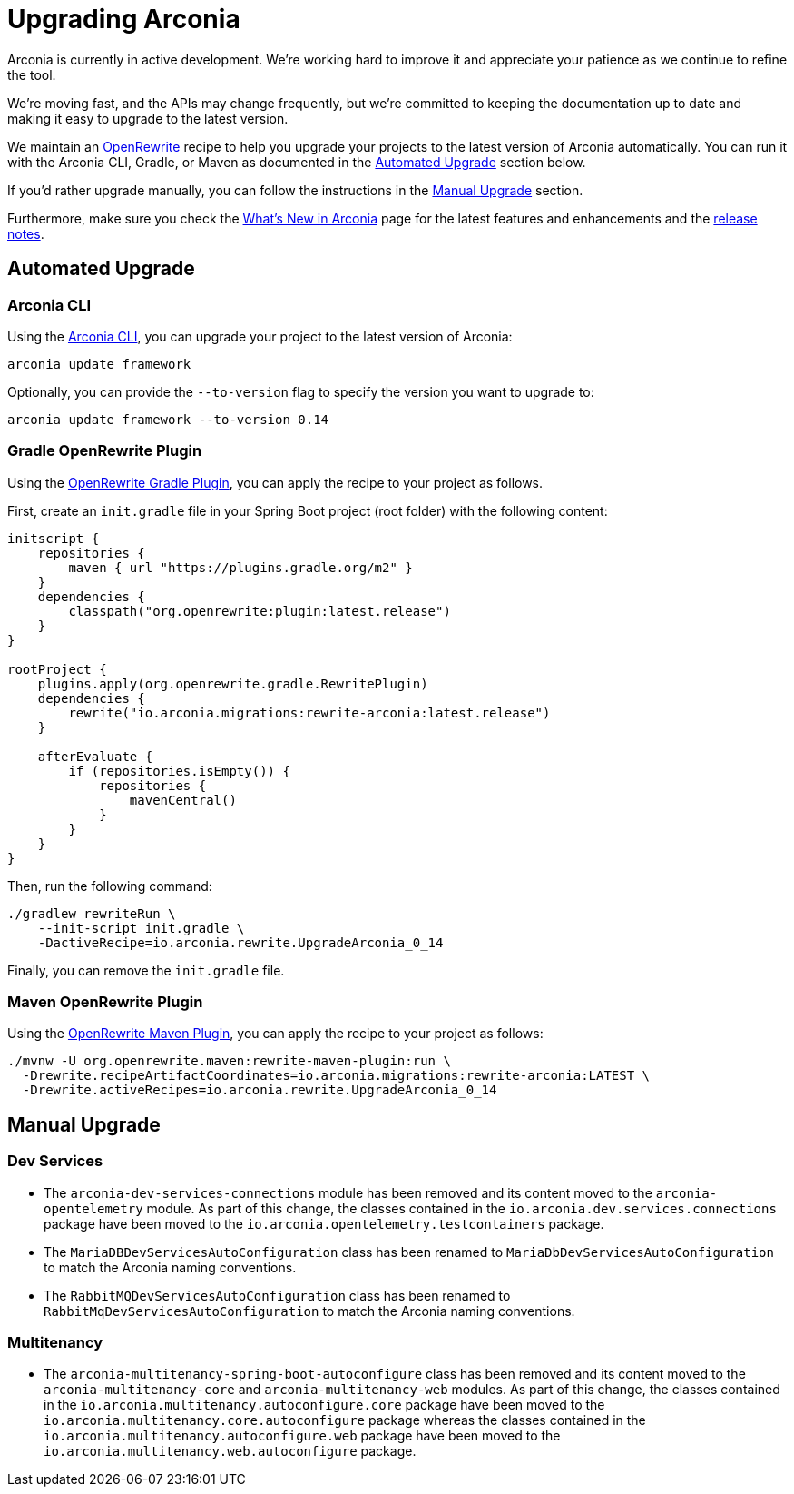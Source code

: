 = Upgrading Arconia

Arconia is currently in active development. We're working hard to improve it and appreciate your patience as we continue to refine the tool.

We're moving fast, and the APIs may change frequently, but we're committed to keeping the documentation up to date and making it easy to upgrade to the latest version.

We maintain an https://docs.openrewrite.org[OpenRewrite] recipe to help you upgrade your projects to the latest version of Arconia automatically. You can run it with the Arconia CLI, Gradle, or Maven as documented in the xref:_automated_upgrade[Automated Upgrade] section below.

If you'd rather upgrade manually, you can follow the instructions in the xref:_manual_upgrade[Manual Upgrade] section.

Furthermore, make sure you check the xref:what-is-new.adoc[What's New in Arconia] page for the latest features and enhancements and the https://github.com/arconia-io/arconia/releases[release notes].

== Automated Upgrade

=== Arconia CLI

Using the https://arconia.io/docs/arconia-cli/latest/[Arconia CLI], you can upgrade your project to the latest version of Arconia:

[source,shell]
----
arconia update framework
----

Optionally, you can provide the `--to-version` flag to specify the version you want to upgrade to:

[source,shell]
----
arconia update framework --to-version 0.14
----

=== Gradle OpenRewrite Plugin

Using the https://docs.openrewrite.org[OpenRewrite Gradle Plugin], you can apply the recipe to your project as follows.

First, create an `init.gradle` file in your Spring Boot project (root folder) with the following content:

[source,groovy]
----
initscript {
    repositories {
        maven { url "https://plugins.gradle.org/m2" }
    }
    dependencies {
        classpath("org.openrewrite:plugin:latest.release")
    }
}

rootProject {
    plugins.apply(org.openrewrite.gradle.RewritePlugin)
    dependencies {
        rewrite("io.arconia.migrations:rewrite-arconia:latest.release")
    }

    afterEvaluate {
        if (repositories.isEmpty()) {
            repositories {
                mavenCentral()
            }
        }
    }
}
----

Then, run the following command:

[source, shell]
----
./gradlew rewriteRun \
    --init-script init.gradle \
    -DactiveRecipe=io.arconia.rewrite.UpgradeArconia_0_14
----

Finally, you can remove the `init.gradle` file.

=== Maven OpenRewrite Plugin

Using the https://docs.openrewrite.org[OpenRewrite Maven Plugin], you can apply the recipe to your project as follows:

[source, shell]
----
./mvnw -U org.openrewrite.maven:rewrite-maven-plugin:run \
  -Drewrite.recipeArtifactCoordinates=io.arconia.migrations:rewrite-arconia:LATEST \
  -Drewrite.activeRecipes=io.arconia.rewrite.UpgradeArconia_0_14
----

== Manual Upgrade

=== Dev Services

* The `arconia-dev-services-connections` module has been removed and its content moved to the `arconia-opentelemetry` module. As part of this change, the classes contained in the `io.arconia.dev.services.connections` package have been moved to the `io.arconia.opentelemetry.testcontainers` package.
* The `MariaDBDevServicesAutoConfiguration` class has been renamed to `MariaDbDevServicesAutoConfiguration` to match the Arconia naming conventions.
* The `RabbitMQDevServicesAutoConfiguration` class has been renamed to `RabbitMqDevServicesAutoConfiguration` to match the Arconia naming conventions.

=== Multitenancy

* The `arconia-multitenancy-spring-boot-autoconfigure` class has been removed and its content moved to the `arconia-multitenancy-core` and `arconia-multitenancy-web` modules. As part of this change, the classes contained in the `io.arconia.multitenancy.autoconfigure.core` package have been moved to the `io.arconia.multitenancy.core.autoconfigure` package whereas the classes contained in the `io.arconia.multitenancy.autoconfigure.web` package have been moved to the `io.arconia.multitenancy.web.autoconfigure` package.
